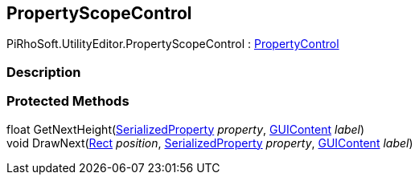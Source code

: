 [#editor/property-scope-control]

## PropertyScopeControl

PiRhoSoft.UtilityEditor.PropertyScopeControl : <<editor/property-control.html,PropertyControl>>

### Description

### Protected Methods

float GetNextHeight(https://docs.unity3d.com/ScriptReference/SerializedProperty.html[SerializedProperty^] _property_, https://docs.unity3d.com/ScriptReference/GUIContent.html[GUIContent^] _label_)::

void DrawNext(https://docs.unity3d.com/ScriptReference/Rect.html[Rect^] _position_, https://docs.unity3d.com/ScriptReference/SerializedProperty.html[SerializedProperty^] _property_, https://docs.unity3d.com/ScriptReference/GUIContent.html[GUIContent^] _label_)::